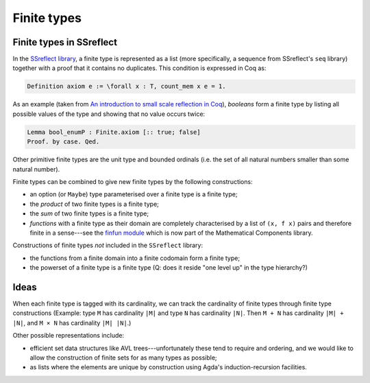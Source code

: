 ============
Finite types
============

Finite types in SSreflect
-------------------------

In the `SSreflect library <http://ssr.msr-inria.inria.fr/doc/ssreflect-1.5/>`_, a finite type is represented as a list (more specifically, a sequence from SSreflect's ``seq`` library) together with a proof that it contains no duplicates. This condition is expressed in Coq as:

.. code:: coq

    Definition axiom e := \forall x : T, count_mem x e = 1.

As an example (taken from `An introduction to small scale reflection in Coq <http://jfr.unibo.it/article/view/1979>`_), *booleans* form a finite type by listing all possible values of the type and showing that no value occurs twice:

.. code:: coq

    Lemma bool_enumP : Finite.axiom [:: true; false]
    Proof. by case. Qed.

Other primitive finite types are the unit type and bounded ordinals (i.e. the set of all natural numbers smaller than some natural number).

Finite types can be combined to give new finite types by the following constructions:

- an option (or ``Maybe``) type parameterised over a finite type is a finite type;
- the *product* of two finite types is a finite type;
- the *sum* of two finite types is a finite type;
- *functions* with a finite type as their domain are completely characterised by a list of ``(x, f x)`` pairs and therefore finite in a sense---see the `finfun module <http://ssr.msr-inria.inria.fr/doc/mathcomp-1.5/MathComp.finfun.html>`_ which is now part of the Mathematical Components library.

Constructions of finite types *not* included in the ``SSreflect`` library:

- the functions from a finite domain into a finite codomain form a finite type;
- the powerset of a finite type is a finite type (Q: does it reside "one level up" in the type hierarchy?)

Ideas
-----

When each finite type is tagged with its cardinality, we can track the cardinality of finite types through finite type constructions (Example: type ``M`` has cardinality ``|M|`` and type ``N`` has cardinality ``|N|``. Then ``M + N`` has cardinality ``|M| + |N|``, and ``M × N`` has cardinality ``|M| |N|``.)

Other possible representations include:

- efficient set data structures like AVL trees---unfortunately these tend to require and ordering, and we would like to allow the construction of finite sets for as many types as possible;
- as lists where the elements are unique by construction using Agda's induction-recursion facilities.
